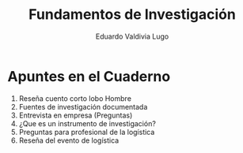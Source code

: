 #+AUTHOR: Eduardo Valdivia Lugo
#+TITLE: Fundamentos de Investigación  

* Apuntes en el Cuaderno
  
1. Reseña cuento corto lobo Hombre
2. Fuentes de investigación documentada
3. Entrevista en empresa (Preguntas)
4. ¿Que es un instrumento de investigación?
5. Preguntas para profesional de la logística  
6. Reseña del evento de logística

